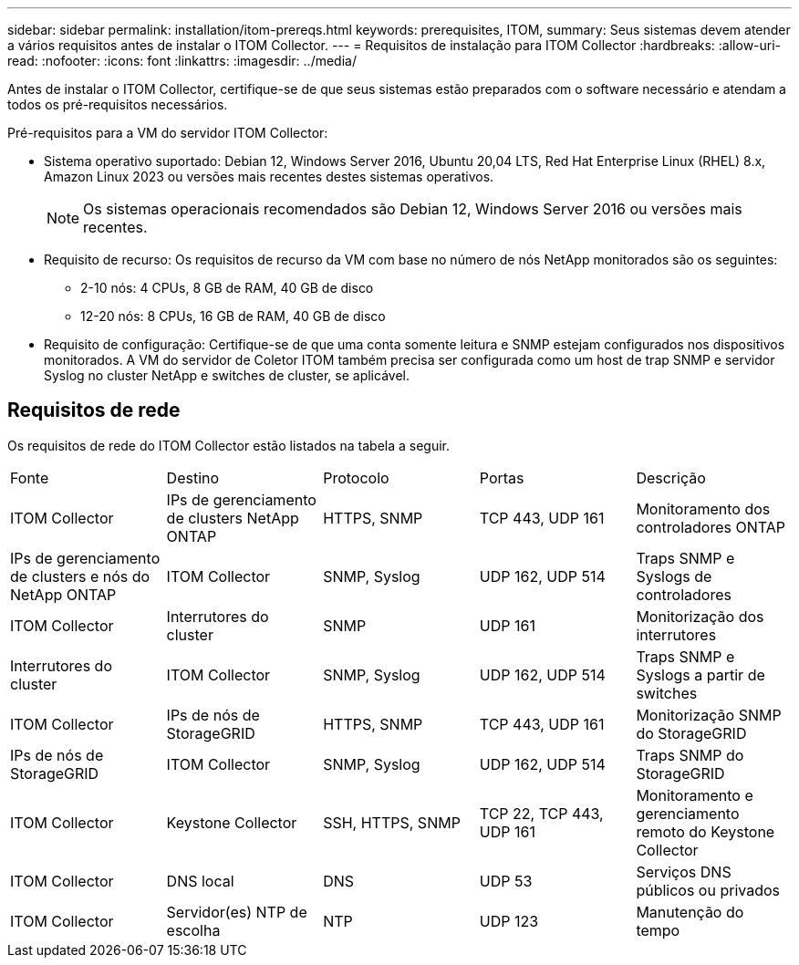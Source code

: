 ---
sidebar: sidebar 
permalink: installation/itom-prereqs.html 
keywords: prerequisites, ITOM, 
summary: Seus sistemas devem atender a vários requisitos antes de instalar o ITOM Collector. 
---
= Requisitos de instalação para ITOM Collector
:hardbreaks:
:allow-uri-read: 
:nofooter: 
:icons: font
:linkattrs: 
:imagesdir: ../media/


[role="lead"]
Antes de instalar o ITOM Collector, certifique-se de que seus sistemas estão preparados com o software necessário e atendam a todos os pré-requisitos necessários.

.Pré-requisitos para a VM do servidor ITOM Collector:
* Sistema operativo suportado: Debian 12, Windows Server 2016, Ubuntu 20,04 LTS, Red Hat Enterprise Linux (RHEL) 8.x, Amazon Linux 2023 ou versões mais recentes destes sistemas operativos.
+

NOTE: Os sistemas operacionais recomendados são Debian 12, Windows Server 2016 ou versões mais recentes.

* Requisito de recurso: Os requisitos de recurso da VM com base no número de nós NetApp monitorados são os seguintes:
+
** 2-10 nós: 4 CPUs, 8 GB de RAM, 40 GB de disco
** 12-20 nós: 8 CPUs, 16 GB de RAM, 40 GB de disco


* Requisito de configuração: Certifique-se de que uma conta somente leitura e SNMP estejam configurados nos dispositivos monitorados. A VM do servidor de Coletor ITOM também precisa ser configurada como um host de trap SNMP e servidor Syslog no cluster NetApp e switches de cluster, se aplicável.




== Requisitos de rede

Os requisitos de rede do ITOM Collector estão listados na tabela a seguir.

|===


| Fonte | Destino | Protocolo | Portas | Descrição 


| ITOM Collector | IPs de gerenciamento de clusters NetApp ONTAP | HTTPS, SNMP | TCP 443, UDP 161 | Monitoramento dos controladores ONTAP 


| IPs de gerenciamento de clusters e nós do NetApp ONTAP | ITOM Collector | SNMP, Syslog | UDP 162, UDP 514 | Traps SNMP e Syslogs de controladores 


| ITOM Collector | Interrutores do cluster | SNMP | UDP 161 | Monitorização dos interrutores 


| Interrutores do cluster | ITOM Collector | SNMP, Syslog | UDP 162, UDP 514 | Traps SNMP e Syslogs a partir de switches 


| ITOM Collector | IPs de nós de StorageGRID | HTTPS, SNMP | TCP 443, UDP 161 | Monitorização SNMP do StorageGRID 


| IPs de nós de StorageGRID | ITOM Collector | SNMP, Syslog | UDP 162, UDP 514 | Traps SNMP do StorageGRID 


| ITOM Collector | Keystone Collector | SSH, HTTPS, SNMP | TCP 22, TCP 443, UDP 161 | Monitoramento e gerenciamento remoto do Keystone Collector 


| ITOM Collector | DNS local | DNS | UDP 53 | Serviços DNS públicos ou privados 


| ITOM Collector | Servidor(es) NTP de escolha | NTP | UDP 123 | Manutenção do tempo 
|===
